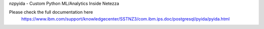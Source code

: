 
nzpyida - Custom Python ML/Analytics Inside Netezza

Please check the full documentation here
  https://www.ibm.com/support/knowledgecenter/SSTNZ3/com.ibm.ips.doc/postgresql/pyida/pyida.html

